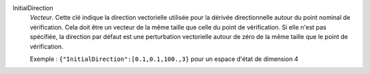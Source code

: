 .. index:: single: InitialDirection

InitialDirection
  *Vecteur*. Cette clé indique la direction vectorielle utilisée pour la
  dérivée directionnelle autour du point nominal de vérification. Cela doit
  être un vecteur de la même taille que celle du point de vérification. Si elle
  n'est pas spécifiée, la direction par défaut est une perturbation vectorielle
  autour de zéro de la même taille que le point de vérification.

  Exemple :
  ``{"InitialDirection":[0.1,0.1,100.,3}`` pour un espace d'état de dimension 4
